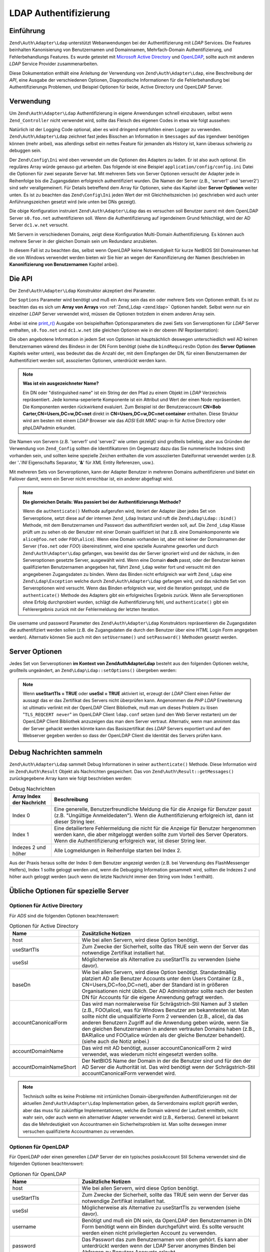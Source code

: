 .. EN-Revision: none
.. _zend.authentication.adapter.ldap:

LDAP Authentifizierung
======================

.. _zend.authentication.adapter.ldap.introduction:

Einführung
----------

``Zend\Auth\Adapter\Ldap`` unterstützt Webanwendungen bei der Authentifizierung mit *LDAP* Services. Die Features
beinhalten Kanonisierung von Benutzernamen und Domainnamen, Mehrfach-Domain Authentifizierung, und
Fehlerbehandlungs Features. Es wurde getestet mit `Microsoft Active Directory`_ und `OpenLDAP`_, sollte auch mit
anderen *LDAP* Service Provider zusammenarbeiten.

Diese Dokumentation enthält eine Anleitung der Verwendung von ``Zend\Auth\Adapter\Ldap``, eine Beschreibung der
*API*, eine Ausgabe der verschiedenen Optionen, Diagnostische Informationen für die Fehlerbehandlung bei
Authentifizierungs Problemen, und Beispiel Optionen für beide, Active Directory und OpenLDAP Server.

.. _zend.authentication.adapter.ldap.usage:

Verwendung
----------

Um ``Zend\Auth\Adapter\Ldap`` Authentifizierung in eigene Anwendungen schnell einzubauen, selbst wenn
``Zend_Controller`` nicht verwendet wird, sollte das Fleisch des eigenen Codes in etwa wie folgt aussehen:

.. code-block:: php
   :linenos:

   $username = $this->_request->getParam('username');
   $password = $this->_request->getParam('password');

   $auth = Zend\Auth\Auth::getInstance();

   $config = new Zend\Config\Ini('../application/config/config.ini',
                                 'production');
   $log_path = $config->ldap->log_path;
   $options = $config->ldap->toArray();
   unset($options['log_path']);

   $adapter = new Zend\Auth\Adapter\Ldap($options, $username,
                                         $password);

   $result = $auth->authenticate($adapter);

   if ($log_path) {
       $messages = $result->getMessages();

       $logger = new Zend\Log\Log();
       $logger->addWriter(new Zend\Log\Writer\Stream($log_path));
       $filter = new Zend\Log\Filter\Priority(Zend\Log\Log::DEBUG);
       $logger->addFilter($filter);

       foreach ($messages as $i => $message) {
           if ($i-- > 1) { // $messages[2] und höher sind Log Nachrichten
               $message = str_replace("\n", "\n  ", $message);
               $logger->log("Ldap: $i: $message", Zend\Log\Log::DEBUG);
           }
       }
   }

Natürlich ist der Logging Code optional, aber es wird dringend empfohlen einen Logger zu verwenden.
``Zend\Auth\Adapter\Ldap`` zeichnet fast jedes Bisschen an Information in ``$messages`` auf das irgendwer
benötigen können (mehr anbei), was allerdings selbst ein nettes Feature für jemanden als History ist, kann
überaus schwierig zu debuggen sein.

Der ``Zend\Config\Ini`` wird oben verwendet um die Optionen des Adapters zu laden. Er ist also auch optional. Ein
reguläres Array würde genauso gut arbeiten. Das folgende ist eine Beispiel ``application/config/config.ini``
Datei die Optionen für zwei separate Server hat. Mit mehreren Sets von Server Optionen versucht der Adapter jede
in Reihenfolge bis die Zugangsdaten erfolgreich authentifiziert wurden. Die Namen der Server (z.B., 'server1' und
'server2') sind sehr verallgemeinert. Für Details betreffend dem Array für Optionen, siehe das Kapitel über
**Server Optionen** weiter unten. Es ist zu beachten das ``Zend\Config\Ini`` jeden Wert der mit Gleichheitszeichen
(**=**) geschrieben wird auch unter Anführungszeichen gesetzt wird (wie unten bei DNs gezeigt).

.. code-block:: ini
   :linenos:

   [production]

   ldap.log_path = /tmp/ldap.log

   ; Typische Optionen für OpenLDAP
   ldap.server1.host = s0.foo.net
   ldap.server1.accountDomainName = foo.net
   ldap.server1.accountDomainNameShort = FOO
   ldap.server1.accountCanonicalForm = 3
   ldap.server1.username = "CN=user1,DC=foo,DC=net"
   ldap.server1.password = pass1
   ldap.server1.baseDn = "OU=Sales,DC=foo,DC=net"
   ldap.server1.bindRequiresDn = true

   ; Typische Optionen für Active Directory
   ldap.server2.host = dc1.w.net
   ldap.server2.useStartTls = true
   ldap.server2.accountDomainName = w.net
   ldap.server2.accountDomainNameShort = W
   ldap.server2.accountCanonicalForm = 3
   ldap.server2.baseDn = "CN=Users,DC=w,DC=net"

Die obige Konfiguration instruiert ``Zend\Auth\Adapter\Ldap`` das es versuchen soll Benutzer zuerst mit dem
OpenLDAP Server ``s0.foo.net`` authentifizieren soll. Wenn die Authentifizierung auf irgendeinem Grund
fehlschlägt, wird der AD Server ``dc1.w.net`` versucht.

Mit Servern in verschiedenen Domains, zeigt diese Konfiguration Multi-Domain Authentifizierung. Es können auch
mehrere Server in der gleichen Domain sein um Redundanz anzubieten.

In diesem Fall ist zu beachten das, selbst wenn OpenLDAP keine Notwendigkeit für kurze NetBIOS Stil Domainnamen
hat die von Windows verwendet werden bieten wir Sie hier an wegen der Kanonifizierung der Namen (beschrieben im
**Kanonifizierung von Benutzernamen** Kapitel anbei).

.. _zend.authentication.adapter.ldap.api:

Die API
-------

Der ``Zend\Auth\Adapter\Ldap`` Konstruktor akzeptiert drei Parameter.

Der ``$options`` Parameter wird benötigt und muß ein Array sein das ein oder mehrere Sets von Optionen enthält.
Es ist zu beachten das es sich um **Array von Arrays** von :ref:`Zend_Ldap <zend.ldap>` Optionen handelt. Selbst
wenn nur ein einzelner *LDAP* Server verwendet wird, müssen die Optionen trotzdem in einem anderen Array sein.

Anbei ist eine `print_r()`_ Ausgabe von beispielhaften Optionsparameters die zwei Sets von Serveroptionen für
*LDAP* Server enthalten, ``s0.foo.net`` und ``dc1.w.net`` (die gleichen Optionen wie in der oberen *INI*
Repräsentation):

.. code-block:: console
   :linenos:

   Array
   (
       [server2] => Array
           (
               [host] => dc1.w.net
               [useStartTls] => 1
               [accountDomainName] => w.net
               [accountDomainNameShort] => W
               [accountCanonicalForm] => 3
               [baseDn] => CN=Users,DC=w,DC=net
           )

       [server1] => Array
           (
               [host] => s0.foo.net
               [accountDomainName] => foo.net
               [accountDomainNameShort] => FOO
               [accountCanonicalForm] => 3
               [username] => CN=user1,DC=foo,DC=net
               [password] => pass1
               [baseDn] => OU=Sales,DC=foo,DC=net
               [bindRequiresDn] => 1
           )

   )

Die oben angebotene Information in jedem Set von Optionen ist hauptsächlich deswegen unterschiedlich weil AD
keinen Benutzernamen wärend des Bindesn in der DN Form benötigt (siehe die ``bindRequiresDn`` Option des **Server
Optionen** Kapitels weiter unten), was bedeutet das die Anzahl der, mit dem Empfangen der DN, für einen
Benutzernamen der Authentifiziert werden soll, assoziierten Optionen, unterdrückt werden kann.

.. note::

   **Was ist ein ausgezeichneter Name?**

   Ein DN oder "distinguished name" ist ein String der den Pfad zu einem Objekt im *LDAP* Verzeichnis
   repräsentiert. Jede komma-seperierte Komponente ist ein Attribut und Wert der einen Node repräsentiert. Die
   Komponenten werden rückwirkend evaluiert. Zum Beispiel ist der Benutzeraccount **CN=Bob
   Carter,CN=Users,DC=w,DC=net** direkt in **CN=Users,DC=w,DC=net container** enthalten. Diese Struktur wird am
   besten mit einem *LDAP* Browser wie das *ADSI* Edit *MMC* snap-in für Active Directory oder phpLDAPadmin
   erkundet.

Die Namen von Servern (z.B. 'server1' und 'server2' wie unten gezeigt) sind großteils beliebig, aber aus Gründen
der Verwendung von ``Zend_Config`` sollten die Identifikatoren (im Gegensatz dazu das Sie nummerische Indezes sind)
vorhanden sein, und sollten keine spezielle Zeichen enthalten die vom assoziierten Dateiformat verwendet werden
(z.B. der '**.**'*INI* Eigenschafts Separator, '**&**' für *XML* Entity Referenzen, usw.).

Mit mehreren Sets von Serveroptionen, kann der Adapter Benutzer in mehreren Domains authentifizieren und bietet ein
Failover damit, wenn ein Server nicht erreichbar ist, ein anderer abgefragt wird.

.. note::

   **Die glorreichen Details: Was passiert bei der Authentifizierungs Methode?**

   Wenn die ``authenticate()`` Methode aufgerufen wird, iteriert der Adapter über jedes Set von Serveroptione,
   setzt diese auf der internen ``Zend_Ldap`` Instanz und ruft die ``Zend\Ldap\Ldap::bind()`` Methode, mit dem
   Benutzernamen und Passwort das authentifiziert werden soll, auf. Die ``Zend_Ldap`` Klasse prüft um zu sehen ob
   der Benutzer mit einer Domain qualifiziert ist (hat z.B. eine Domainkomponente wie ``alice@foo.net`` oder
   ``FOO\alice``). Wenn eine Domain vorhanden ist, aber mit keiner der Domainnamen der Server (``foo.net`` oder
   *FOO*) übereinstimmt, wird eine spezielle Ausnahme geworfen und durch ``Zend\Auth\Adapter\Ldap`` gefangen, was
   bewirkt das der Server ignoriert wird und der nächste, in den Serveroptionen gesetzte Server, ausgewählt wird.
   Wenn eine Domain **doch** passt, oder der Benutzer keinen qualifizierten Benutzernamen angegeben hat, fährt
   ``Zend_Ldap`` weiter fort und versucht mit den angegebenen Zugangsdaten zu binden. Wenn das Binden nicht
   erfolgreich war wirft ``Zend_Ldap`` eine ``Zend\Ldap\Exception`` welche durch ``Zend\Auth\Adapter\Ldap``
   gefangen wird, und das nächste Set von Serveroptionen wird versucht. Wenn das Binden erfolgreich war, wird die
   Iteration gestoppt, und die ``authenticate()`` Methode des Adapters gibt ein erfolgreiches Ergebnis zurück.
   Wenn alle Serveroptionen ohne Erfolg durchprobiert wurden, schlägt die Authentifizierung fehl, und
   ``authenticate()`` gibt ein Fehlerergebnis zurück mit der Fehlermeldung der letzten Iteration.

Die username und password Parameter des ``Zend\Auth\Adapter\Ldap`` Konstruktors repräsentieren die Zugangsdaten
die authentifiziert werden sollen (z.B. die Zugangsdaten die durch den Benutzer über eine *HTML* Login Form
angegeben werden). Alternativ können Sie auch mit den ``setUsername()`` und ``setPassword()`` Methoden gesetzt
werden.

.. _zend.authentication.adapter.ldap.server-options:

Server Optionen
---------------

Jedes Set von Serveroptionen **im Kontext von Zend\Auth\Adapter\Ldap** besteht aus den folgenden Optionen welche,
großteils ungeändert, an ``Zend\Ldap\Ldap::setOptions()`` übergeben werden:

.. _zend.authentication.adapter.ldap.server-options.table:

.. table:: Server Optionen

   +----------------------+-----------------------------------------------------------------------------------------------------------------------------------------------------------------------------------------------------------------------------------------------------------------------------------------------------------------------------------------------------------------------------------------------------------------------------------------------------------------------------------------------------------------------------------------------------------------------------------------------------------------------------------------------------------------------------------------------------------------------------------------------------------------------------------------------------------------------------------------------------------------------------------------------------------------------------------------------------------------------------------------------------------------------------------------------------------------------------------------------------------------------------------------------------------------------------------------------------------------------------------------------------------------------------------------------------+
   |Name                  |Beschreibung                                                                                                                                                                                                                                                                                                                                                                                                                                                                                                                                                                                                                                                                                                                                                                                                                                                                                                                                                                                                                                                                                                                                                                                                                                                                                         |
   +======================+=====================================================================================================================================================================================================================================================================================================================================================================================================================================================================================================================================================================================================================================================================================================================================================================================================================================================================================================================================================================================================================================================================================================================================================================================================================================================================================================+
   |host                  |Der Hostname des LDAP Servers der diese Optionen repräsentiert. Diese Option wird benötigt.                                                                                                                                                                                                                                                                                                                                                                                                                                                                                                                                                                                                                                                                                                                                                                                                                                                                                                                                                                                                                                                                                                                                                                                                          |
   +----------------------+-----------------------------------------------------------------------------------------------------------------------------------------------------------------------------------------------------------------------------------------------------------------------------------------------------------------------------------------------------------------------------------------------------------------------------------------------------------------------------------------------------------------------------------------------------------------------------------------------------------------------------------------------------------------------------------------------------------------------------------------------------------------------------------------------------------------------------------------------------------------------------------------------------------------------------------------------------------------------------------------------------------------------------------------------------------------------------------------------------------------------------------------------------------------------------------------------------------------------------------------------------------------------------------------------------+
   |port                  |Der Port auf den der LDAP Server schaut. Wenn useSslTRUE ist, ist der Standardwert von port 636. Wenn useSslFALSE ist, ist der Standardwert von port 389.                                                                                                                                                                                                                                                                                                                                                                                                                                                                                                                                                                                                                                                                                                                                                                                                                                                                                                                                                                                                                                                                                                                                            |
   +----------------------+-----------------------------------------------------------------------------------------------------------------------------------------------------------------------------------------------------------------------------------------------------------------------------------------------------------------------------------------------------------------------------------------------------------------------------------------------------------------------------------------------------------------------------------------------------------------------------------------------------------------------------------------------------------------------------------------------------------------------------------------------------------------------------------------------------------------------------------------------------------------------------------------------------------------------------------------------------------------------------------------------------------------------------------------------------------------------------------------------------------------------------------------------------------------------------------------------------------------------------------------------------------------------------------------------------+
   |useStartTls           |Ob der LDAP Client einen TSL (aka SSLv2) verschlüsselten Transport verwenden soll oder nicht. Der Wert TRUE wird in einer Produktionsumgebung strengstens empfohlen um zu verhindern das Passwörter im Klartext übertragen werden. Der Standardwert ist FALSE, da Server typischerweise nach deren Installation erwarten das ein Zertifikat installiert wird. Die useSsl und useStartTls Optionen schließen sich gegenseitig aus. Die useStartTls Option sollte über useSsl favorisiert werden, aber nicht alle Server unterstützen diesen neueren Mechanismus.                                                                                                                                                                                                                                                                                                                                                                                                                                                                                                                                                                                                                                                                                                                                      |
   +----------------------+-----------------------------------------------------------------------------------------------------------------------------------------------------------------------------------------------------------------------------------------------------------------------------------------------------------------------------------------------------------------------------------------------------------------------------------------------------------------------------------------------------------------------------------------------------------------------------------------------------------------------------------------------------------------------------------------------------------------------------------------------------------------------------------------------------------------------------------------------------------------------------------------------------------------------------------------------------------------------------------------------------------------------------------------------------------------------------------------------------------------------------------------------------------------------------------------------------------------------------------------------------------------------------------------------------+
   |useSsl                |Ob der LDAP Client einen SSL verschlüsselten Transport verwenden soll. Die useSsl und useStartTls Optionen schließen sich gegenseitig aus, aber useStartTls sollte favorisiert werden wenn der Server und die LDAP Bibliothek des Clients diese unterstützen. Dieser Wert ändert auch den Standardwert von port (siehe die port Beschreibung weiter oben).                                                                                                                                                                                                                                                                                                                                                                                                                                                                                                                                                                                                                                                                                                                                                                                                                                                                                                                                           |
   +----------------------+-----------------------------------------------------------------------------------------------------------------------------------------------------------------------------------------------------------------------------------------------------------------------------------------------------------------------------------------------------------------------------------------------------------------------------------------------------------------------------------------------------------------------------------------------------------------------------------------------------------------------------------------------------------------------------------------------------------------------------------------------------------------------------------------------------------------------------------------------------------------------------------------------------------------------------------------------------------------------------------------------------------------------------------------------------------------------------------------------------------------------------------------------------------------------------------------------------------------------------------------------------------------------------------------------------+
   |username              |Der DN des Accounts der verwendet wird um DN Account Loopups durchzuführen. LDAP Server die den Benutzernamen in DN Form benötigen wenn "bind" durchgeführt wird, benötigen diese Option. Wenn bindRequiresDnTRUE ist, wird diese Option benötigt. Dieser Account muß kein privilegierter Account sein - ein Account mit nur-lese Zugriff zu Objekten unter baseDn ist alles was notwendig ist (und bevorzugt unter dem Prinzip des geringsten Privilegs).                                                                                                                                                                                                                                                                                                                                                                                                                                                                                                                                                                                                                                                                                                                                                                                                                                           |
   +----------------------+-----------------------------------------------------------------------------------------------------------------------------------------------------------------------------------------------------------------------------------------------------------------------------------------------------------------------------------------------------------------------------------------------------------------------------------------------------------------------------------------------------------------------------------------------------------------------------------------------------------------------------------------------------------------------------------------------------------------------------------------------------------------------------------------------------------------------------------------------------------------------------------------------------------------------------------------------------------------------------------------------------------------------------------------------------------------------------------------------------------------------------------------------------------------------------------------------------------------------------------------------------------------------------------------------------+
   |password              |Das Passwort des Accounts der verwendet wird um DN Lookups durchzuführen. Wenn diese Option nicht unterstützt wird, versucht der LDAP Client einen "anonymen bind" wenn DN Lookups durchgeführt werden.                                                                                                                                                                                                                                                                                                                                                                                                                                                                                                                                                                                                                                                                                                                                                                                                                                                                                                                                                                                                                                                                                              |
   +----------------------+-----------------------------------------------------------------------------------------------------------------------------------------------------------------------------------------------------------------------------------------------------------------------------------------------------------------------------------------------------------------------------------------------------------------------------------------------------------------------------------------------------------------------------------------------------------------------------------------------------------------------------------------------------------------------------------------------------------------------------------------------------------------------------------------------------------------------------------------------------------------------------------------------------------------------------------------------------------------------------------------------------------------------------------------------------------------------------------------------------------------------------------------------------------------------------------------------------------------------------------------------------------------------------------------------------+
   |bindRequiresDn        |Einige LDAP Server benötigen den zum Binden verwendeten Benutzernamen in der DN Form wie CN=Alice Baker,OU=Sales,DC=foo,DC=net (grundsätzlich alle Server außer AD). Wenn diese Option TRUE ist, instuiert dies Zend_Ldap das der DN automatisch empfangen wird, abhängig vom Benutzernamen der authentifiziert wird, wenn er nicht bereits in DN Form ist, und diesen dann wieder mit der richtigen DN zu binden. Der Standardwert ist FALSE. Aktuell ist nur von Microsoft Active Directory Server (ADS) bekannt das es den Benutzernamen nicht in der DN Form benötigt wenn gebunden wird, und deswegen kann diese Option mit AD auch FALSE sein (und sollte das auch, da das Empfangen des DN eine extra Anfrage zum Server benötigt). Andernfalls muß diese Option auf TRUE gesetzt werden (z.B. für OpenLDAP). Diese Option kontrolliert das Standard acountFilterFormat das verwendet wird wenn nach Accounts gesucht wird. Siehe auch die accountFilterFormat Option.                                                                                                                                                                                                                                                                                                                        |
   +----------------------+-----------------------------------------------------------------------------------------------------------------------------------------------------------------------------------------------------------------------------------------------------------------------------------------------------------------------------------------------------------------------------------------------------------------------------------------------------------------------------------------------------------------------------------------------------------------------------------------------------------------------------------------------------------------------------------------------------------------------------------------------------------------------------------------------------------------------------------------------------------------------------------------------------------------------------------------------------------------------------------------------------------------------------------------------------------------------------------------------------------------------------------------------------------------------------------------------------------------------------------------------------------------------------------------------------+
   |baseDn                |Der Ort vom DN unter dem alle Accounts die authentifiziert werden. Diese Option wird benötigt. Wenn man sich unsicher über den richtigen baseDn ist, sollte es genug sein Ihn von der DNS Domain des Benutzers der die DC= Komponenten verwedet abzuleiten. Wenn der Hauptname eines Benutzers alice@foo.net ist, sollte ein baseDn von DC=foo,DC=net funktionieren. Eine präzisere Ortsangabe (z.B. OU=Sales,DC=foo,DC=net) ist trotzdem effizienter.                                                                                                                                                                                                                                                                                                                                                                                                                                                                                                                                                                                                                                                                                                                                                                                                                                               |
   +----------------------+-----------------------------------------------------------------------------------------------------------------------------------------------------------------------------------------------------------------------------------------------------------------------------------------------------------------------------------------------------------------------------------------------------------------------------------------------------------------------------------------------------------------------------------------------------------------------------------------------------------------------------------------------------------------------------------------------------------------------------------------------------------------------------------------------------------------------------------------------------------------------------------------------------------------------------------------------------------------------------------------------------------------------------------------------------------------------------------------------------------------------------------------------------------------------------------------------------------------------------------------------------------------------------------------------------+
   |accountCanonicalForm  |Ein Wert von 2, 3 oder 4 zeigt die Form zu der Account Namen authorisiert werden sollten nachdem die Authentifizierung erfolgreich war. Die Werte sind wie folgt: 2 für traditionelle Benutzernamen-Stil Namen (z.B., alice), 3 für Schrägstrich-Stil Namen (z.B., FOO\\alice) oder 4 für Authentifiziert-Sil Namen (z.B., alice@foo.net). Der Standardwert ist 4 (z.B., alice@foo.net). Mit einem Wert von 3, z.B., wird die Identität die von Zend\Auth\Result::getIdentity() zurückgegeben wird (und Zend\Auth\Auth::getIdentity(), wenn Zend_Auth verwendet wird), immer FOO\\alice sein, unabhängig von der Form in der Alice angegeben wurde, egal ob es alice, alice@foo.net, FOO\\alice, FoO\\aLicE, foo.net\\alice, etc. Siehe das Kapitel Kanonisierung von Account Namen in der Zend_Ldap Dokumentation für Details. Bei der Verwendung von mehreren Sets von Serveroptionen ist es empfehlenswert, aber nicht notwendig, das die selbe accountCanonicalForm in allen Serveroptionen verwendet wird, sodas die sich ergebenden Benutzernamen immer auf die selbe Art und Weise kanonisiert werden (z.b. wenn man auf EXAMPLE\\username mit einem AD Server kanonisiert, aber zu username@example.com mit einem OpenLDAP Server, kann das quirks für die High-Level Logik einer Anwendung sein).|
   +----------------------+-----------------------------------------------------------------------------------------------------------------------------------------------------------------------------------------------------------------------------------------------------------------------------------------------------------------------------------------------------------------------------------------------------------------------------------------------------------------------------------------------------------------------------------------------------------------------------------------------------------------------------------------------------------------------------------------------------------------------------------------------------------------------------------------------------------------------------------------------------------------------------------------------------------------------------------------------------------------------------------------------------------------------------------------------------------------------------------------------------------------------------------------------------------------------------------------------------------------------------------------------------------------------------------------------------+
   |accountDomainName     |Der FQDN Domainname für welchen der Ziel LDAP Server eine Authorität ist (z.B., example.com). Diese Option wird verwendet um Namen zu kanonisieren sodas der Benutzername der vom Benutzer angeboten wird, wie es für das Binden notwendig ist, konvertiert werden kann. Er wird auch verwendet um festzustellen ob der Server eine Authorität für den angegebenen Benutzernamen ist (z.B., wenn accountDomainNamefoo.net ist und der angegebene Benutzer bob@bar.net, wird der Server nicht abgefragt, und das Ergebnis wird ein Fehler sein). Diese Option wird nicht benötigt, aber wenn Sie nicht angegeben wird, dann werden Benutzernamen in prinzipieller Namensform (z.B., alice@foo.net) nicht unterstützt. Es wird stark empfohlen das diese Option angegeben wird, da es viele Anwendungsfälle gibt welche die Erstellung von prinzipieller Namensform benötigen.                                                                                                                                                                                                                                                                                                                                                                                                                         |
   +----------------------+-----------------------------------------------------------------------------------------------------------------------------------------------------------------------------------------------------------------------------------------------------------------------------------------------------------------------------------------------------------------------------------------------------------------------------------------------------------------------------------------------------------------------------------------------------------------------------------------------------------------------------------------------------------------------------------------------------------------------------------------------------------------------------------------------------------------------------------------------------------------------------------------------------------------------------------------------------------------------------------------------------------------------------------------------------------------------------------------------------------------------------------------------------------------------------------------------------------------------------------------------------------------------------------------------------+
   |accountDomainNameShort|Die 'short' Domain für die der Ziel LDAP Server eine Authorität ist (z.B., FOO). Es ist z ubeachten das es ein 1:1 Mapping zwischen accountDomainName und accountDomainNameShort existiert. Diese Option sollte verwendet werden um den NetBIOS Domainnamen für Windows Netzwerke zu spezifizieren, kann aber auch von nicht-AD Servern verwendet werden (z.B., für Konsistenz bei mehreren Sets von Serveroptionen bei dem Schrägstrich Stil accountCanonicalForm). Diese Option wird nicht benötigt, aber wenn Sie nicht angegeben wird, werden Benutzernamen im Schrägstrich Stil (z.B. FOO\\alice) nicht unterstützt.                                                                                                                                                                                                                                                                                                                                                                                                                                                                                                                                                                                                                                                                            |
   +----------------------+-----------------------------------------------------------------------------------------------------------------------------------------------------------------------------------------------------------------------------------------------------------------------------------------------------------------------------------------------------------------------------------------------------------------------------------------------------------------------------------------------------------------------------------------------------------------------------------------------------------------------------------------------------------------------------------------------------------------------------------------------------------------------------------------------------------------------------------------------------------------------------------------------------------------------------------------------------------------------------------------------------------------------------------------------------------------------------------------------------------------------------------------------------------------------------------------------------------------------------------------------------------------------------------------------------+
   |accountFilterFormat   |Der LDAP Suchfilter der für die Suche nach Accounts verwendet wird. Dieser String ist ein printf()-Stil Ausdruck der ein '%s' enthalten muß um den Benutzernamen unterzubringen. Der Standardwert ist '(&(objectClass=user)(sAMAccountName=%s))', ausgenommen bindRequiresDn wird auf TRUE gesetzt. In diesem Fall ist der Standardwert '(&(objectClass=posixAccount)(uid=%s))'. Wenn, zum Beispiel, aus irgendeinem Grund bindRequiresDn = true mit AD verwendet werden soll, muß accountFilterFormat = '(&(objectClass=user)(sAMAccountName=%s))' gesetzt werden.                                                                                                                                                                                                                                                                                                                                                                                                                                                                                                                                                                                                                                                                                                                                  |
   +----------------------+-----------------------------------------------------------------------------------------------------------------------------------------------------------------------------------------------------------------------------------------------------------------------------------------------------------------------------------------------------------------------------------------------------------------------------------------------------------------------------------------------------------------------------------------------------------------------------------------------------------------------------------------------------------------------------------------------------------------------------------------------------------------------------------------------------------------------------------------------------------------------------------------------------------------------------------------------------------------------------------------------------------------------------------------------------------------------------------------------------------------------------------------------------------------------------------------------------------------------------------------------------------------------------------------------------+
   |optReferrals          |Wenn sie auf TRUE gesetzt wird, zeigt diese Option dem LDAP Client an, das Referenzen gefolgt werden soll. Der Standardwert ist FALSE.                                                                                                                                                                                                                                                                                                                                                                                                                                                                                                                                                                                                                                                                                                                                                                                                                                                                                                                                                                                                                                                                                                                                                               |
   +----------------------+-----------------------------------------------------------------------------------------------------------------------------------------------------------------------------------------------------------------------------------------------------------------------------------------------------------------------------------------------------------------------------------------------------------------------------------------------------------------------------------------------------------------------------------------------------------------------------------------------------------------------------------------------------------------------------------------------------------------------------------------------------------------------------------------------------------------------------------------------------------------------------------------------------------------------------------------------------------------------------------------------------------------------------------------------------------------------------------------------------------------------------------------------------------------------------------------------------------------------------------------------------------------------------------------------------+

.. note::

   Wenn **useStartTls = TRUE** oder **useSsl = TRUE** aktiviert ist, erzeugt der *LDAP* Client einen Fehler der
   aussagt das er das Zertifikat des Servers nicht überprüfen kann. Angenommen die *PHP* *LDAP* Erweiterung ist
   ultimativ verlinkt mit der OpenLDAP Client Bibliothek, muß man um dieses Problem zu lösen "``TLS_REQCERT
   never``" im OpenLDAP Client ``ldap.conf`` setzen (und den Web Server restarten) um der OpenLDAP Client
   Bibliothek anzuzeigen das man dem Server vertraut. Alternativ, wenn man annimmt das der Server gehackt werden
   könnte kann das Basiszertifikat des *LDAP* Servers exportiert und auf den Webserver gegeben werden so dass der
   OpenLDAP Client die Identität des Servers prüfen kann.

.. _zend.authentication.adapter.ldap.debugging:

Debug Nachrichten sammeln
-------------------------

``Zend\Auth\Adapter\Ldap`` sammelt Debug Informationen in seiner ``authenticate()`` Methode. Diese Information wird
im ``Zend\Auth\Result`` Objekt als Nachrichten gespeichert. Das von ``Zend\Auth\Result::getMessages()``
zurückgegebene Array kann wie folgt beschrieben werden:

.. _zend.authentication.adapter.ldap.debugging.table:

.. table:: Debug Nachrichten

   +-------------------------+----------------------------------------------------------------------------------------------------------------------------------------------------------------------------------------------------------------------------------------+
   |Array Index der Nachricht|Beschreibung                                                                                                                                                                                                                            |
   +=========================+========================================================================================================================================================================================================================================+
   |Index 0                  |Eine generelle, Benutzerfreundliche Meldung die für die Anzeige für Benutzer passt (z.B. "Ungültige Anmeldedaten"). Wenn die Authentifizierung erfolgreich ist, dann ist dieser String leer.                                            |
   +-------------------------+----------------------------------------------------------------------------------------------------------------------------------------------------------------------------------------------------------------------------------------+
   |Index 1                  |Eine detailiertere Fehlermeldung die nicht für die Anzeige für Benutzer hergenommen werden kann, die aber mitgeloggt werden sollte zum Vorteil des Server Operators. Wenn die Authentifizierung erfolgreich war, ist dieser String leer.|
   +-------------------------+----------------------------------------------------------------------------------------------------------------------------------------------------------------------------------------------------------------------------------------+
   |Indezes 2 und höher      |Alle Logmeldungen in Reihenfolge starten bei Index 2.                                                                                                                                                                                   |
   +-------------------------+----------------------------------------------------------------------------------------------------------------------------------------------------------------------------------------------------------------------------------------+

Aus der Praxis heraus sollte der Index 0 dem Benutzer angezeigt werden (z.B. bei Verwendung des FlashMessenger
Helfers), Index 1 sollte geloggt werden und, wenn die Debugging Information gesammelt wird, sollten die Indezes 2
und höher auch geloggt werden (auch wenn die letzte Nachricht immer den String vom Index 1 enthält).

.. _zend.authentication.adapter.ldap.options-common-server-specific:

Übliche Optionen für spezielle Server
-------------------------------------

.. _zend.authentication.adapter.ldap.options-common-server-specific.active-directory:

Optionen für Active Directory
^^^^^^^^^^^^^^^^^^^^^^^^^^^^^

Für *ADS* sind die folgenden Optionen beachtenswert:

.. _zend.authentication.adapter.ldap.options-common-server-specific.active-directory.table:

.. table:: Optionen für Active Directory

   +----------------------+--------------------------------------------------------------------------------------------------------------------------------------------------------------------------------------------------------------------------------------------------------------------------------------------------------------------------------------------------------------------------------------------------------------------------------------------------------------+
   |Name                  |Zusätzliche Notizen                                                                                                                                                                                                                                                                                                                                                                                                                                           |
   +======================+==============================================================================================================================================================================================================================================================================================================================================================================================================================================================+
   |host                  |Wie bei allen Servern, wird diese Option benötigt.                                                                                                                                                                                                                                                                                                                                                                                                            |
   +----------------------+--------------------------------------------------------------------------------------------------------------------------------------------------------------------------------------------------------------------------------------------------------------------------------------------------------------------------------------------------------------------------------------------------------------------------------------------------------------+
   |useStartTls           |Zum Zwecke der Sicherheit, sollte das TRUE sein wenn der Server das notwendige Zertifikat installiert hat.                                                                                                                                                                                                                                                                                                                                                    |
   +----------------------+--------------------------------------------------------------------------------------------------------------------------------------------------------------------------------------------------------------------------------------------------------------------------------------------------------------------------------------------------------------------------------------------------------------------------------------------------------------+
   |useSsl                |Möglicherweise als Alternative zu useStartTls zu verwenden (siehe davor).                                                                                                                                                                                                                                                                                                                                                                                     |
   +----------------------+--------------------------------------------------------------------------------------------------------------------------------------------------------------------------------------------------------------------------------------------------------------------------------------------------------------------------------------------------------------------------------------------------------------------------------------------------------------+
   |baseDn                |Wie bei allen Servern, wird diese Option benötigt. Standardmäßig platziert AD alle Benutzer Accounts unter dem Users Container (z.B., CN=Users,DC=foo,DC=net), aber der Standard ist in größeren Organisationen nicht üblich. Der AD Administrator sollte nach der besten DN für Accounts für die eigene Anwendung gefragt werden.                                                                                                                            |
   +----------------------+--------------------------------------------------------------------------------------------------------------------------------------------------------------------------------------------------------------------------------------------------------------------------------------------------------------------------------------------------------------------------------------------------------------------------------------------------------------+
   |accountCanonicalForm  |Das wird man normalerweise für Schrägstrich-Stil Namen auf 3 stellen (z.B., FOO\\alice), was für Windows Benutzer am bekanntesten ist. Man sollte nicht die unqualifizierte Form 2 verwenden (z.B., alice), da das anderen Benutzern Zugriff auf die Anwendung geben würde, wenn Sie den gleichen Benutzernamen in anderen vertrauten Domains haben (z.B., BAR\\alice und FOO\\alice würden als der gleiche Benutzer behandelt). (siehe auch die Notiz anbei.)|
   +----------------------+--------------------------------------------------------------------------------------------------------------------------------------------------------------------------------------------------------------------------------------------------------------------------------------------------------------------------------------------------------------------------------------------------------------------------------------------------------------+
   |accountDomainName     |Das wird mit AD benötigt, ausser accountCanonicalForm 2 wird verwendet, was wiederum nicht eingesetzt werden sollte.                                                                                                                                                                                                                                                                                                                                          |
   +----------------------+--------------------------------------------------------------------------------------------------------------------------------------------------------------------------------------------------------------------------------------------------------------------------------------------------------------------------------------------------------------------------------------------------------------------------------------------------------------+
   |accountDomainNameShort|Der NetBIOS Name der Domain in der die Benutzer sind und für den der AD Server die Authorität ist. Das wird benötigt wenn der Schrägstrich-Stil accountCanonicalForm verwendet wird.                                                                                                                                                                                                                                                                          |
   +----------------------+--------------------------------------------------------------------------------------------------------------------------------------------------------------------------------------------------------------------------------------------------------------------------------------------------------------------------------------------------------------------------------------------------------------------------------------------------------------+

.. note::

   Technisch sollte es keine Probleme mit irrtümlichen Domain-übergreifenden Authentifizierungen mit der
   aktuellen ``Zend\Auth\Adapter\Ldap`` Implementation geben, da Serverdomains explizit geprüft werden, aber das
   muss für zukünftige Implementationen, welche die Domain wärend der Laufzeit ermitteln, nicht wahr sein, oder
   auch wenn ein alternativer Adapter verwendet wird (z.B., Kerberos). Generell ist bekannt das die Mehrdeutigkeit
   von Accountnamen ein Sicherheitsproblem ist. Man sollte deswegen immer versuchen qualifizierte Accountnamen zu
   verwenden.

.. _zend.authentication.adapter.ldap.options-common-server-specific.openldap:

Optionen für OpenLDAP
^^^^^^^^^^^^^^^^^^^^^

Für OpenLDAP oder einen generellen *LDAP* Server der ein typisches posixAccount Stil Schema verwendet sind die
folgenden Optionen beachtenswert:

.. _zend.authentication.adapter.ldap.options-common-server-specific.openldap.table:

.. table:: Optionen für OpenLDAP

   +----------------------+-------------------------------------------------------------------------------------------------------------------------------------------------------------------------------------------------------------------------------------------------------------------------------------------------------------------------------+
   |Name                  |Zusätzliche Notizen                                                                                                                                                                                                                                                                                                            |
   +======================+===============================================================================================================================================================================================================================================================================================================================+
   |host                  |Wie bei allen Servern, wird diese Option benötigt.                                                                                                                                                                                                                                                                             |
   +----------------------+-------------------------------------------------------------------------------------------------------------------------------------------------------------------------------------------------------------------------------------------------------------------------------------------------------------------------------+
   |useStartTls           |Zum Zwecke der Sicherheit, sollte das TRUE sein wenn der Server das notwendige Zertifikat installiert hat.                                                                                                                                                                                                                     |
   +----------------------+-------------------------------------------------------------------------------------------------------------------------------------------------------------------------------------------------------------------------------------------------------------------------------------------------------------------------------+
   |useSsl                |Möglicherweise als Alternative zu useStartTls zu verwenden (siehe davor).                                                                                                                                                                                                                                                      |
   +----------------------+-------------------------------------------------------------------------------------------------------------------------------------------------------------------------------------------------------------------------------------------------------------------------------------------------------------------------------+
   |username              |Benötigt und muß ein DN sein, da OpenLDAP den Benutzernamen in DN Form benötigt wenn ein Binden durchgeführt wird. Es sollte versucht werden einen nicht privilegierten Account zu verwenden.                                                                                                                                  |
   +----------------------+-------------------------------------------------------------------------------------------------------------------------------------------------------------------------------------------------------------------------------------------------------------------------------------------------------------------------------+
   |password              |Das Passwort das zum Benutzernamen von oben gehört. Es kann aber unterdrückt werden wenn der LDAP Server anonymes Binden bei Abfragen zu Benutzer Accounts erlaubt.                                                                                                                                                            |
   +----------------------+-------------------------------------------------------------------------------------------------------------------------------------------------------------------------------------------------------------------------------------------------------------------------------------------------------------------------------+
   |bindRequiresDn        |Benötigt und muß TRUE sein, da OpenLDAP den Benutzernamen in DN Form benötigt wenn ein Binden durchgeführt wird.                                                                                                                                                                                                               |
   +----------------------+-------------------------------------------------------------------------------------------------------------------------------------------------------------------------------------------------------------------------------------------------------------------------------------------------------------------------------+
   |baseDn                |Wie bei allen Servern, wird diese Option benötigt und zeigt den DN in dem alle Accounts die authentifiziert werden enthalten sind.                                                                                                                                                                                             |
   +----------------------+-------------------------------------------------------------------------------------------------------------------------------------------------------------------------------------------------------------------------------------------------------------------------------------------------------------------------------+
   |accountCanonicalForm  |Optional, aber der Standardwert ist 4 (prinzipielle-Stil Namen wie alice@foo.net) und könnte für die Benutzer nicht ideal sein wenn diese Schrägstrich-Stil Namen verwendetn (z.B., FOO\\alice). Für Schrägstrich-Stil Namen sollte der Wert 3 verwendet werden.                                                               |
   +----------------------+-------------------------------------------------------------------------------------------------------------------------------------------------------------------------------------------------------------------------------------------------------------------------------------------------------------------------------+
   |accountDomainName     |Benötigt es sei denn man verwendet accountCanonicalForm 2, was nicht zu empfehlen ist.                                                                                                                                                                                                                                         |
   +----------------------+-------------------------------------------------------------------------------------------------------------------------------------------------------------------------------------------------------------------------------------------------------------------------------------------------------------------------------+
   |accountDomainNameShort|Wenn AD auch nicht verwendet wird, wird dieser Wert nicht benötigt. Andernfalls, wenn accountCanonicalForm 3 verwendet wird, wird diese Option benötigt und sollte ein Kurzname sein der adäquat zu accountDomainName korrespondiert (z.B., wenn accountDomainNamefoo.net ist, wäre ein guter accountDomainNameShort Wert FOO).|
   +----------------------+-------------------------------------------------------------------------------------------------------------------------------------------------------------------------------------------------------------------------------------------------------------------------------------------------------------------------------+



.. _`Microsoft Active Directory`: http://www.microsoft.com/windowsserver2003/technologies/directory/activedirectory/
.. _`OpenLDAP`: http://www.openldap.org/
.. _`print_r()`: http://php.net/print_r
